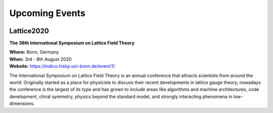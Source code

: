 
Upcoming Events
===============


.. image:: https://indico.hiskp.uni-bonn.de/event/1/logo-3980671671.png
   :width: 20 %
   :alt: Lattice2020
   :align: left
   :target: https://indico.hiskp.uni-bonn.de/event/1/
   :class: logo-before-title
	   
Lattice2020
-----------

**The 38th International Symposium on Lattice Field Theory**

| **Where:** Bonn, Germany
| **When:** 3rd - 8th August 2020
| **Website:** https://indico.hiskp.uni-bonn.de/event/1/
	   
The International Symposium on Lattice Field Theory is an annual conference that attracts scientists
from around the world. Originally started as a place for physicists to discuss their recent
developments in lattice gauge theory, nowadays the conference is the largest of its type and has grown
to include areas like algorithms and machine architectures, code development, chiral symmetry, physics
beyond the standard model, and strongly interacting phenomena in low-dimensions.
